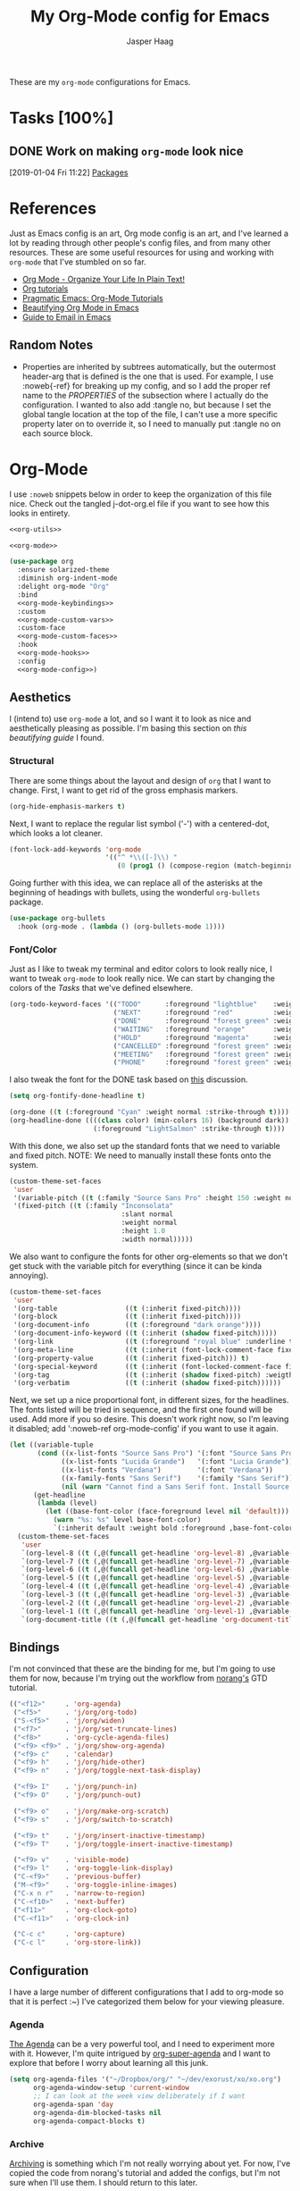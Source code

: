 #+PROPERTY: header-args:emacs-lisp :tangle (concat (expand-file-name "~/jconfig/.emacs.d/tangles/") (file-name-base) ".el") :noweb-ref org-utils :mkdirp yes :comments no
#+STARTUP: indent overview

#+TITLE: My Org-Mode config for Emacs
#+AUTHOR: Jasper Haag
#+EMAIL: jhaag@mit.edu

These are my ~org-mode~ configurations for Emacs.

* Table of Contents                                                             :TOC_2:noexport:
- [[#tasks-100][Tasks]]
  - [[#work-on-making-org-mode-look-nice][Work on making ~org-mode~ look nice]]
- [[#references][References]]
  - [[#random-notes][Random Notes]]
- [[#org-mode][Org-Mode]]
  - [[#aesthetics][Aesthetics]]
  - [[#bindings][Bindings]]
  - [[#configuration][Configuration]]
  - [[#helper-functions][Helper Functions]]
  - [[#hooks][Hooks]]
  - [[#packages][Packages]]

* Tasks [100%]
** DONE Work on making ~org-mode~ look nice
CLOSED: [2019-01-06 Sun 13:21]
:LOGBOOK:
CLOCK: [2019-01-04 Fri 11:22]--[2019-01-04 Fri 11:23] =>  0:01
:END:
[2019-01-04 Fri 11:22]
[[file:~/jconfig/.emacs.d/org-confs/j-dot-org.org::*Packages][Packages]]
* References

Just as Emacs config is an art, Org mode config is an art, and I've learned a lot by reading through other people's config files, and from many other resources. These are some useful resources for using and working with ~org-mode~ that I've stumbled on so far.

- [[http://doc.norang.ca/org-mode.html][Org Mode - Organize Your Life In Plain Text!]]
- [[https://orgmode.org/worg/org-tutorials/][Org tutorials]]
- [[http://pragmaticemacs.com/org-mode-tutorials/][Pragmatic Emacs: Org-Mode Tutorials]]
- [[https://zzamboni.org/post/beautifying-org-mode-in-emacs/][Beautifying Org Mode in Emacs]]
- [[http://cachestocaches.com/2017/3/complete-guide-email-emacs-using-mu-and-/][Guide to Email in Emacs]]

** Random Notes

- Properties are inherited by subtrees automatically, but the outermost header-arg that is defined is the one that is used. For example, I use :noweb{-ref} for breaking up my config, and so I add the proper ref name to the /PROPERTIES/ of the subsection where I actually do the configuration. I wanted to also add :tangle no, but because I set the global tangle location at the top of the file, I can't use a more specific property later on to override it, so I need to manually put :tangle no on each source block.
* Org-Mode

I use ~:noweb~ snippets below in order to keep the organization of this file nice. Check out the tangled j-dot-org.el file if you want to see how this looks in entirety.

#+BEGIN_SRC emacs-lisp :noweb yes :noweb-ref
<<org-utils>>

<<org-mode>>
#+END_SRC

#+BEGIN_SRC emacs-lisp :noweb yes :noweb-ref org-mode
(use-package org
  :ensure solarized-theme
  :diminish org-indent-mode
  :delight org-mode "Org"
  :bind
  <<org-mode-keybindings>>
  :custom
  <<org-mode-custom-vars>>
  :custom-face
  <<org-mode-custom-faces>>
  :hook
  <<org-mode-hooks>>
  :config
  <<org-mode-config>>)
#+END_SRC
** Aesthetics

I (intend to) use ~org-mode~ a lot, and so I want it to look as nice and aesthetically pleasing as possible. I'm basing this section on [[*References][this beautifying guide]] I found.

*** Structural

There are some things about the layout and design of ~org~ that I want to change. First, I want to get rid of the gross emphasis markers.

#+BEGIN_SRC emacs-lisp :tangle no :noweb-ref org-mode-custom-vars
(org-hide-emphasis-markers t)
#+END_SRC

Next, I want to replace the regular list symbol ('-') with a centered-dot, which looks a lot cleaner.

#+BEGIN_SRC emacs-lisp :tangle no :noweb-ref org-mode-config
(font-lock-add-keywords 'org-mode
                        '(("^ *\\([-]\\) "
                           (0 (prog1 () (compose-region (match-beginning 1) (match-end 1) "•"))))))
#+END_SRC

Going further with this idea, we can replace all of the asterisks at the beginning of headings with bullets, using the wonderful ~org-bullets~ package.

#+BEGIN_SRC emacs-lisp
(use-package org-bullets
  :hook (org-mode . (lambda () (org-bullets-mode 1))))
#+END_SRC

*** Font/Color

Just as I like to tweak my terminal and editor colors to look really nice, I want to tweak ~org-mode~ to look really nice. We can start by changing the colors of the [[*Tasks][Tasks]] that we've defined elsewhere.

#+BEGIN_SRC emacs-lisp :tangle no :noweb-ref org-mode-custom-vars
(org-todo-keyword-faces '(("TODO"      :foreground "lightblue"    :weight bold)
                          ("NEXT"      :foreground "red"          :weight bold)
                          ("DONE"      :foreground "forest green" :weight bold)
                          ("WAITING"   :foreground "orange"       :weight bold)
                          ("HOLD"      :foreground "magenta"      :weight bold)
                          ("CANCELLED" :foreground "forest green" :weight bold)
                          ("MEETING"   :foreground "forest green" :weight bold)
                          ("PHONE"     :foreground "forest green" :weight bold)))
#+END_SRC

I also tweak the font for the DONE task based on [[https://lists.gnu.org/archive/html/emacs-orgmode/2007-03/msg00179.html][this]] discussion.

#+BEGIN_SRC emacs-lisp :tangle no :noweb-ref org-mode-config
(setq org-fontify-done-headline t)
#+END_SRC

#+BEGIN_SRC emacs-lisp :tangle no :noweb-ref org-mode-custom-faces
(org-done ((t (:foreground "Cyan" :weight normal :strike-through t))))
(org-headline-done ((((class color) (min-colors 16) (background dark))
                     (:foreground "LightSalmon" :strike-through t))))
#+END_SRC

With this done, we also set up the standard fonts that we need to variable and fixed pitch. NOTE: We need to manually install these fonts onto the system.

#+BEGIN_SRC emacs-lisp :tangle no :noweb-ref org-mode-config
(custom-theme-set-faces
 'user
 '(variable-pitch ((t (:family "Source Sans Pro" :height 150 :weight normal))))
 '(fixed-pitch ((t (:family "Inconsolata"
                            :slant normal
                            :weight normal
                            :height 1.0
                            :width normal)))))
#+END_SRC

We also want to configure the fonts for other org-elements so that we don't get stuck with the variable pitch for everything (since it can be kinda annoying).

#+BEGIN_SRC emacs-lisp :tangle no :noweb-ref org-mode-config
(custom-theme-set-faces
 'user
 '(org-table                 ((t (:inherit fixed-pitch))))
 '(org-block                 ((t (:inherit fixed-pitch))))
 '(org-document-info         ((t (:foreground "dark orange"))))
 '(org-document-info-keyword ((t (:inherit (shadow fixed-pitch)))))
 '(org-link                  ((t (:foreground "royal blue" :underline t))))
 '(org-meta-line             ((t (:inherit (font-lock-comment-face fixed-pitch)))))
 '(org-property-value        ((t (:inherit fixed-pitch))) t)
 '(org-special-keyword       ((t (:inherit (font-locked-comment-face fixed-pitch)))))
 '(org-tag                   ((t (:inherit (shadow fixed-pitch) :weigth bold :height 0.8))))
 '(org-verbatim              ((t (:inherit (shadow fixed-pitch))))))
#+END_SRC

Next, we set up a nice proportional font, in different sizes, for the headlines. The fonts listed will be tried in sequence, and the first one found will be used. Add more if you so desire. This doesn't work right now, so I'm leaving it disabled; add ':noweb-ref org-mode-config' if you want to use it again.

#+BEGIN_SRC emacs-lisp :tangle no :noweb-ref
(let ((variable-tuple
       (cond ((x-list-fonts "Source Sans Pro") '(:font "Source Sans Pro"))
             ((x-list-fonts "Lucida Grande")   '(:font "Lucia Grande"))
             ((x-list-fonts "Verdana")         '(:font "Verdana"))
             ((x-family-fonts "Sans Serif")    '(:family "Sans Serif"))
             (nil (warn "Cannot find a Sans Serif font. Install Source Sans Pro."))))
      (get-headline
       (lambda (level)
         (let ((base-font-color (face-foreground level nil 'default)))
           (warn "%s: %s" level base-font-color)
           `(:inherit default :weight bold :foreground ,base-font-color)))))
  (custom-theme-set-faces
   'user
   `(org-level-8 ((t (,@(funcall get-headline 'org-level-8) ,@variable-tuple))))
   `(org-level-7 ((t (,@(funcall get-headline 'org-level-7) ,@variable-tuple))))
   `(org-level-6 ((t (,@(funcall get-headline 'org-level-6) ,@variable-tuple))))
   `(org-level-5 ((t (,@(funcall get-headline 'org-level-5) ,@variable-tuple))))
   `(org-level-4 ((t (,@(funcall get-headline 'org-level-4) ,@variable-tuple :height 1.1))))
   `(org-level-3 ((t (,@(funcall get-headline 'org-level-3) ,@variable-tuple :height 1.25))))
   `(org-level-2 ((t (,@(funcall get-headline 'org-level-2) ,@variable-tuple :height 1.5))))
   `(org-level-1 ((t (,@(funcall get-headline 'org-level-1) ,@variable-tuple :height 1.75))))
   `(org-document-title ((t (,@(funcall get-headline 'org-document-title) ,@variable-tuple :height 2.0 :underline nil))))))
#+END_SRC

** Bindings

I'm not convinced that these are the binding for me, but I'm going to use them for now, because I'm trying out the workflow from [[http://doc.norang.ca/org-mode.html#CaptureTasksAreFast][norang's]] GTD tutorial.

#+BEGIN_SRC emacs-lisp :tangle no :noweb-ref org-mode-keybindings
(("<f12>"     . 'org-agenda)
 ("<f5>"      . 'j/org/org-todo)
 ("S-<f5>"    . 'j/org/widen)
 ("<f7>"      . 'j/org/set-truncate-lines)
 ("<f8>"      . 'org-cycle-agenda-files)
 ("<f9> <f9>" . 'j/org/show-org-agenda)
 ("<f9> c"    . 'calendar)
 ("<f9> h"    . 'j/org/hide-other)
 ("<f9> n"    . 'j/org/toggle-next-task-display)

 ("<f9> I"    . 'j/org/punch-in)
 ("<f9> O"    . 'j/org/punch-out)

 ("<f9> o"    . 'j/org/make-org-scratch)
 ("<f9> s"    . 'j/org/switch-to-scratch)

 ("<f9> t"    . 'j/org/insert-inactive-timestamp)
 ("<f9> T"    . 'j/org/toggle-insert-inactive-timestamp)

 ("<f9> v"    . 'visible-mode)
 ("<f9> l"    . 'org-toggle-link-display)
 ("C-<f9>"    . 'previous-buffer)
 ("M-<f9>"    . 'org-toggle-inline-images)
 ("C-x n r"   . 'narrow-to-region)
 ("C-<f10>"   . 'next-buffer)
 ("<f11>"     . 'org-clock-goto)
 ("C-<f11>"   . 'org-clock-in)

 ("C-c c"     . 'org-capture)
 ("C-c l"     . 'org-store-link))
#+END_SRC

** Configuration

I have a large number of different configurations that I add to org-mode so that it is perfect :~) I've categorized them below for your viewing pleasure.

*** Agenda

[[http://doc.norang.ca/org-mode.html#CustomAgendaViews][The Agenda]] can be a very powerful tool, and I need to experiment more with it. However, I'm quite intrigued by [[https://github.com/alphapapa/org-super-agenda][org-super-agenda]] and I want to explore that before I worry about learning all this junk.

#+BEGIN_SRC emacs-lisp :tangle no :noweb-ref org-mode-config
(setq org-agenda-files '("~/Dropbox/org/" "~/dev/exorust/xo/xo.org")
      org-agenda-window-setup 'current-window
      ;; I can look at the week view deliberately if I want
      org-agenda-span 'day
      org-agenda-dim-blocked-tasks nil
      org-agenda-compact-blocks t)
#+END_SRC
*** Archive


[[http://doc.norang.ca/org-mode.html#Archiving][Archiving]] is something which I'm not really worrying about yet. For now, I've copied the code from norang's tutorial and added the configs, but I'm not sure when I'll use them. I should return to this later.

#+BEGIN_SRC emacs-lisp :tangle no :noweb-ref org-mode-config
(setq org-archive-mark-done nil
      org-archive-location "%s_archive::* Archived Tasks")
#+END_SRC

*** Babel

[[https://org-babel.readthedocs.io/en/latest/][Babel]] is a powerful tool for literate programming, and for integrating org into the life of a software developer. Here, I set some custom configurations for babel, beyond enabling the languages that I want to be able to work with (like I do [[*org-babel][below]]).

~org-babel~ provides the ability to write source blocks inline within an org file, and then execute them and display the results just below. I use it for writing all of my Emacs config files, but I also plan to do more literate programming in the future. The only thing I need to do with it for now is enable the languages that I want to be able to work with, and configure a few small things to make it nicer to work with. *NOTE*: inheritance is weird - see [[https://gist.github.com/kaushalmodi/4be9fb4e460adb197a6a23ffc3557665][this]]; if you want to get ~:mkdirp yes~ to inherit properly, just add it manually to each language - this way we can specify the tangle location without overriding that header-arg.

First, however, we need to ensure that we have the necessary extension packages loaded for any languages which don't come stock with ~org-babel~:
- I've been doing a lot of rust programming lately for my exokernel project, so I want to be able to write literate-rust files. For that, I turn to ~ob-rust~, although I don't enable rust-code execution bc I'm only intending to tangle src-blocks for now.

  #+BEGIN_SRC emacs-lisp
(use-package ob-rust)
  #+END_SRC
- ~ob-restclient~: [[https://github.com/pashky/restclient.el][restclient.el]] is an interesting package that lets you execute REST commands from inside emacs, and then display the restuls. This wrapper allows you to write REST commands in ~org-mode~ source blocks, like this:

  #+BEGIN_EXAMPLE
,#+BEGIN_SRC restclient
  GET http://example.com
,#+END_SRC
  #+END_EXAMPLE

  This is a weird hack. Usually, I would use-pacakge org-babel, but because org is now standard in emacs I can't do this. Since I need ob-restclient, I simply set the babel variables in the ob-restclient config block.

  #+BEGIN_SRC emacs-lisp
(use-package ob-restclient
  :config
  (org-babel-do-load-languages
   'org-babel-load-languages
   '((calc       . t) ; this is a built in calculator
     (emacs-lisp . t)
     (haskell    . t)
     (python     . t)
     (restclient . t)
     (shell      . t))))
  #+END_SRC

#+BEGIN_SRC emacs-lisp :tangle no :noweb-ref org-mode-config
(setq org-src-window-setup 'current-window
      org-src-fontify-natively t
      org-src-tab-acts-natively t
      org-src-preserve-indentation t
      org-edit-src-content-indentation 0
      org-confirm-babel-evaluate nil)
#+END_SRC

*** Capture

[[http://doc.norang.ca/org-mode.html#Capture][Org Capture]] makes it painless to write down things as they pop into your head. You can configure various templates, bind them to hotkeys, and then quickly generate them - without breaking your workflow in anything else. +For now, I've taken most of my configuration from the link at the beginning of this section, but I hope to refine this once I get the dot-file overhaul completed.+ I'm going off of [[https://github.com/novoid/dot-emacs/blob/master/config.org#my-capture----functions-for-prompting-for-different-things][Novoid's Capture stuff]]. IMPORTANT: Note the use of ~:noweb-ref~ on these blocks; the configuration section is being spliced into the use-package block for org, but I want these to be defined globally, so I need to make sure that they actually get tangled to the toplevel of the file.

To start, I create a function which constructs the properties that I want for capture tasks.

#+BEGIN_SRC emacs-lisp
(defun j/org/capture/template/properties (&optional extra-properties)
  (or extra-properties (setq extra-properties ""))
  (concat ":PROPERTIES:\n:CREATED: %U\n:FROM: \%a\n" extra-properties "\n:END:\n\n"))
#+END_SRC

Now, I create a shortcut for a simple NEXT task, which I use more below. I also create a test task so I can play around with the prompts that I have.

#+BEGIN_SRC emacs-lisp :tangle no :noweb-ref org-mode-config
(setq j/org/capture/template/next (concat "* NEXT %?\nDEADLINE: %^{Due Date}t\n" (j/org/capture/template/properties)))
#+END_SRC

Now that I have my shortcuts, I proceed to actually write my templates.

#+BEGIN_SRC emacs-lisp :tangle-no :noweb-ref org-mode-config
(setq org-capture-templates
      `(("s" "schedule")
        ("ss" "schedule single" entry (file "~/Dropbox/org/refile.org")
         "* TODO %?\nSCHEDULED: %^{When}T\n")
        ("sr" "schedule repeat" entry (file "~/Dropbox/org/refile.org")
         "* TODO \nSCHEDULED: %^{When}T%?\n")
        ("t" "todo")
        ("ts" "short todo" entry (file+headline "~/Dropbox/org/refile.org" "Shorts")
         ,j/org/capture/template/next :clock-in t :clock-resume t)
        ("tn" "dateless todo" entry (file "~/Dropbox/org/refile.org")
         ,(concat "* TODO %?\n" (j/org/capture/template/properties)) :clock-in t :clock-resume t)
        ("td" "dated todo" entry (file "~/Dropbox/org/refile.org")
         ,(concat "* TODO %?\nDEADLINE: %^{Due Date}t\n" (j/org/capture/template/properties)) :clock-in t :clock-resume t)
        ("r" "respond" entry (file "~/Dropbox/org/refile.org")
         ,(concat "* NEXT RESPOND to %:from on %:subject\nSCHEDULED: %t\n" (j/org/capture/template/properties)) :clock-in t :clock-resume t :immediate-finish t)
        ("n" "note" entry (file "~/Dropbox/org/refile.org")
         ,(concat "* %? :NOTE:\n" (j/org/capture/template/properties)) :clock-in t :clock-resume t)
        ("j" "Journal" entry (file+olp+datetree "~/Dropbox/org/diary.org")
         "* %?\n:PROPERTIES:\n:CREATED: %U\n:END:\n\n" :clock-in t :clock-resume t)
        ("m" "Meeting" entry (file "~/Dropbox/org/refile.org")
         ,(concat "MEETING with %? :MEETING:\n" (j/org/capture/template/properties)) :clock-in t :clock-resume t)
        ("p" "Phone Call" entry (file "~/Dropbox/org/refile.org")
         ,(concat "PHONE %? :PHONE:\n" (j/org/capture/template/properties)) :clock-in t :clock-resume t)
        ("h" "Habit" entry (file+headline "~/Dropbox/org/todo.org" "Habits")
         "%?\nSCHEDULED: %(format-time-string \"%<<%Y-%m-%d %a .+1d/3d>>\")\n:STYLE: habit\n:REPEAT_TO_STATE: NEXT")))
#+END_SRC
*** Clocking

[[http://doc.norang.ca/org-mode.html#Clocking][Time]] [[http://doc.norang.ca/org-mode.html#TimeReportingAndTracking][Clocking]] is something that I am extremely excited about with ~org-mode~. I am awful at tracking how long I work on things, and I'm awful at estimating how long things will take. Hopefully, but tracking all of my work in a streamlined way, I'll be able to get a better handle on that sort of stuff. Plus I'm a data nerd, so I'm really freaking excited about generating a bunch of data about myself.

#+BEGIN_SRC emacs-lisp :tangle no :noweb-ref org-mode-config
(setq org-clock-history-length 23
      org-clock-in-resume t
      org-clock-in-switch-to-state 'j/org/clock-in-to-next
      org-drawers '("PROPERTIES" "LOGBOOK")
      org-clock-into-drawer t
      org-clock-out-remove-zero-time-clocks t
      org-clock-out-when-done t
      org-clock-persist t
      org-clock-persist-query-resume nil
      org-clock-auto-clock-resolution 'when-no-clock-is-running
      org-clock-report-include-clocking-task t
      j/org/keep-clock-running nil)
;; Resume clocking task when emacs is restarted
(org-clock-persistence-insinuate)
#+END_SRC

*** General

These are general ~org-mode~ configurations that didn't have a better home.

#+BEGIN_SRC emacs-lisp :tangle no :noweb-ref org-mode-config
(setq org-directory "~/Dropbox/org"
      org-default-notes-file "~/Dropbox/org/refile.org"
      org-ellipsis "…"
      org-log-done 'time
      org-log-redeadline t
      org-log-reschedule t
      org-return-follows-link t
      org-imenu-depth 3
      org-startup-folded t
      org-startup-truncated nil
      org-cycle-include-plain-lists 'integrate
      org-agenda-window-setup 'only-window
      org-use-property-inheritance t)
(advice-add 'org-src--construct-edit-buffer-name :override #'j/org/org-src-buffer-name)
(add-to-list 'auto-mode-alist '("\\.\\(org\\|org_archive\\|txt\\)$" . org-mode))
#+END_SRC

*** LaTeX
#+begin_src emacs-lisp :tangle no :noweb-ref org-mode-config
(setq org-latex-create-formula-image-program 'dvipng
      org-format-latex-options (plist-put
                                org-format-latex-options
                                :scale 3.0)
      org-preview-latex-image-directory "/tmp/ltximg/")
#+end_src

#+begin_src emacs-lisp :tangle no :noweb-ref org-mode-config
(with-eval-after-load 'ox-latex
    (add-to-list 'org-latex-classes
                 '("6046" "\\documentclass{6046}"
                   ("\\section{%s}" . "\\section*{%s}")
                   ("\\subsection{%s}" . "\\subsection*{%s}")
                   ("\\subsubsection{%s}" . "\\subsubsection*{%s}")
                   ("\\paragraph{%s}" . "\\paragraph*{%s}")
                   ("\\subparagraph{%s}" . "\\subparagraph*{%s}"))))
#+end_src
*** Refile

[[http://doc.norang.ca/org-mode.html#Refiling][Refiling]] tasks allows you to quickly and painlessly move things around in/between org files. In confunction with [[Caputre][capturing]] it serves to make it nearly painless to jot things down into emacs. I have the convention that my ~/Dropbox/org/refile.org file contains all of my refile tasks (and it marks all of them with a FILETAGS: refile).

#+BEGIN_SRC emacs-lisp :tangle no :noweb-ref org-mode-config
(setq org-refile-targets '((nil :maxlevel . 9)
                           (j/org/org-files-list :maxlevel . 9)
                           (org-agenda-files :maxlevel . 9))
      org-refile-use-outline-path t
      ;; needed to use helm for completion
      org-outline-path-complete-in-steps nil
      org-refile-allow-creating-parent-nodes 'confirm
      org-completion-use-ido nil
      org-refile-target-verify-function 'j/org/verify-refile-target)
#+END_SRC

*** Tasks

One of the major selling points of ~org-mode~ is the strong task integration that it has, and the organizational power that this gives the user. Like my [[Capture]] setup, I stole this from norang, but I intend to refine it so that it fits better with my workflow.

This is an outline of my task-flow:

[[file:~/Dropbox/org/normal_task_states.png][Normal Task States]]

#+BEGIN_SRC emacs-lisp :tangle no :noweb-ref org-mode-config
(setq org-todo-keywords '((sequence "TODO(t)" "NEXT(n)"
                                    "|"
                                    "DONE(d)")
                          (sequence "WAITING(w@/!)" "HOLD(h@/!)"
                                    "|"
                                    "CANCELLED(c@/!)" "PHONE" "MEETING"))
      org-todo-state-tags-triggers '(("CANCELLED" ("CANCELLED" . t))
                                     ("WAITING" ("WAITING" . t))
                                     ("HOLD" ("WAITING") ("HOLD" . t))
                                     (done ("WAITING") ("HOLD"))
                                     ("TODO" ("WAITING") ("CANCELLED") ("HOLD"))
                                     ("NEXT" ("WAITING") ("CANCELLED") ("HOLD"))
                                     ("DONE" ("WAITING") ("CANCELLED") ("HOLD")))
      org-treat-S-cursor-todo-selection-as-state-change nil
      org-use-fast-todo-selection t)
#+END_SRC

** Helper Functions

There are a variety of helper functions which I need to get my ~org-mode~ setup working properly. I've compiled them below.

*** Agenda

This section contains functions that are used when working with the agenda.

#+BEGIN_SRC emacs-lisp
(defun j/org/is-project-p ()
  "Any task with a todo keyword subtask"
  (save-restriction
    (widen)
    (let ((has-subtask)
          (subtree-end (save-excursion (org-end-of-subtree t)))
          (is-a-task (member (nth 2 (org-heading-components)) org-todo-keywords-1)))
      (save-excursion
        (forward-line 1)
        (while (and (not has-subtask)
                    (< (point) subtree-end)
                    (re-search-forward "^\*+ " subtree-end t))
          (when (member (org-get-todo-state) org-todo-keywords-1)
            (setq has-subtask t))))
      (and is-a-task has-subtask))))

(defun j/org/is-project-subtree-p ()
  "Any task with a todo keyword that is in a project subtree. Callers of this function already widen the buffer view."
  (let ((task (save-excursion (org-back-to-heading 'invisible-ok)
                              (point))))
    (save-excursion
      (j/org/find-project-task)
      (if (equal (point) task)
          nil
        t))))

(defun j/org/is-task-p ()
  "Any task with a todo keyword and no subtask."
  (save-restriction
    (widen)
    (let ((has-subtask)
          (subtree-end (save-excursion (org-end-of-subtree t)))
          (is-a-task (member (nth 2 (org-heading-components)) org-todo-keywords-1)))
      (save-excursion
        (forward-line 1)
        (while (and (not has-subtask)
                    (< (point) subtree-end)
                    (re-search-forward "^\*+ " subtree-end t))
          (when (member (org-get-todo-state) org-todo-keywords-1)
            (setq has-subtask t))))
      (and is-a-task (not has-subtask)))))

(defun j/org/is-subproject-p ()
  "Any task which is a subtask of another project."
  (let ((is-subproject)
        (is-a-task (member (nth 2 (org-heading-components)) org-todo-keywords-1)))
    (save-excursion
      (while (and (not is-subproject) (org-up-heading-safe))
        (when (member (nth 2 (org-heading-components)) org-todo-keywords-1)
          (setq is-subproject t))))
    (and is-a-task is-subproject)))

(defun j/org/list-sublevels-for-projects-indented ()
  "Set org-tags-match-list-sublevels so when restricted to a subtree we list all subtasks.
  This is normally used by skipping functions where this variable is already local to the agenda."
  (if (marker-buffer org-agenda-restrict-begin)
      (setq org-tags-match-list-sublevels 'indented)
    (setq org-tags-match-list-sublevels nil))
  nil)

(defun j/org/list-sublevels-for-projects ()
  "Set org-tags-match-list-sublevels so when restricted to a subtree we list all subtasks.
  This is normally used by skipping functions where this variable is already local to the agenda."
  (if (marker-buffer org-agenda-restrict-begin)
      (setq org-tags-match-list-sublevels t)
    (setq org-tags-match-list-levels nil))
  nil)

(defvar j/org/hide-scheduled-and-waiting-next-tasks t)

(defun j/org/toggle-next-task-display ()
  (interactive)
  (setq j/org/hide-scheduled-and-waiting-next-tasks (not j/org/hide-scheduled-and-waiting-next-tasks))
  (when (equal major-mode 'org-agenda-mode)
    (org-agenda-redo))
  (message "%s WAITING and SCHEDULED NEXT tasks" (if j/org/hide-scheduled-and-waiting-next-tasks "Hide" "Show")))

(defun j/org/skip-stuck-projects ()
  "Skip trees that are stuck projects"
  (save-restriction
    (widen)
    (let ((next-headline (save-excursion (or (outline-next-heading) (point-max)))))
      (if (j/org/is-project-p)
          (let* ((subtree-end (save-excursion (org-end-of-subtree t)))
                 (has next))
            (save-excursion
              (forward-line 1)
              (while (and (not has-next) (< (point) subtree-end) (re-search-forward "^\\*+ NEXT " subtree-end t))
                (unless (member "WAITING" (org-get-tags-at))
                  (setq has-next t))))
            (if has-next
                nil
              next-headline)) ; a non stuck project, has subtasks but no next task
        nil))))

(defun j/org/skip-non-stuck-projects ()
  "Skip trees that are not stuck projects"
  (j/org/list-sublevels-for-projects-indented)
  (save-restriction
    (widen)
    (let ((next-headling (save-excursion (or (outline-next-heading) (point-max)))))
      (if (j/org/is-project-p)
          (let* ((subtree-end (save-excursion (org-end-of-subtree t)))
                 (has-next))
            (save-excursion
              (forward-line 1)
              (while (and (not has-next) (< (point) subtree-end) (re-search-forward "^\\*+ NEXT " subtree-end t))
                (unless (member "WAITING" (org-get-tags-at))
                  (setq has-next t))))
            (if has-next
                next-headline
              nil)) ; a stuck project, has subtasks but no next task
        next-headline))))

(defun j/org/skip-non-projects ()
  "Skip trees that are not projects."
  (j/org/list-sublevels-for-projects-indented)
  (if (save-excursion (j/org/skip-non-stuck-projects))
      (save-restriction
        (widen)
        (let ((subtree-end (save-excursion (org-end-of-subtree t))))
          (cond
           ((j/org/is-project-p)
            nil)
           ((and (j/org/is-project-subtree-p) (not (j/org/is-task-p)))
            nil)
           (t
            subtree-end))))
    (save-excursion (org-end-of-subtree t))))

(defun j/org/skip-non-tasks ()
  "Show non-project tasks. Skip project and sub-project tasks, habits, and project related tasks."
  (save-restriction
    (widen)
    (let ((next-headline (save-excursion (or (outline-next-heading) (point-max)))))
      (cond
       ((j/org/is-task-p)
        nil)
       (t
        next-headline)))))

(defun j/org/skip-project-trees-and-habits ()
  "Skip trees that are projects"
  (save-restriction
    (widen)
    (let ((subtree-end (save-excursion (org-end-of-subtree t))))
      (cond
       ((j/org/is-project-p)
        subtree-end)
       ((org-is-habit-p)
        subtree-end)
       (t
        nil)))))

(defun j/org/skip-projects-and-habits-and-single-tasks ()
  "Skip trees that are projects, tasks that are habits, and single non-project tasks"
  (save-restriction
    (widen)
    (let ((next-headline (save-excursion (or (outline-next-heading) (point-max)))))
      (cond
       ((org-is-habit-p)
        next-headline)
       ((and j/hide-scheduled-and-waiting-next-tasks
             (member "WAITING" (org-get-tags-at)))
        next-headline)
       ((j/org/is-project-p)
        next-headline)
       ((and (j/org/is-task-p) (not (j/org/is-project-subtree-p)))
        next-headline)
       (t
        nil)))))

(defun j/org/skip-project-tasks-maybe ()
  "Show tasks related to the current restriction.
  When restricted to a project, skip project and sub-project tasks, habits, NEXT tasks, and loose tasks.
  When not restricted, skip project and sub-project tasks, habits, and project related tasks."
  (save-restriction
    (widen)
    (let* ((subtree-end (save-excursion (org-end-of-subtree t)))
           (next-headline (save-excursion (or (outline-next-heading) (point-max))))
           (limit-to-project (marker-buffer org-agenda-restrict-begin)))
      (cond
       ((j/org/is-project-p)
        next-headline)
       ((org-is-habit-p)
        subtree-end)
       ((and (not limit-to-project)
             (j/org/is-project-subtree-p))
        subtree-end)
       ((and limit-to-project
             (j/org/is-project-subtree-p)
             (member (org-get-todo-states) (list "NEXT")))
        subtree-end)
       (t
        nil)))))

(defun j/org/skip-project-tasks ()
  "Show non-project-tasks. Skip project and sub-project tasks, habits, and project related tasks."
  (save-restriction
    (widen)
    (let* ((subtree-end (save-excursion (org-end-of-subtree t))))
      (cond
       ((j/org/is-project-p)
        subtree-end)
       ((org-is-habit-p)
        subtree-end)
       ((j/org/is-project-subtree-p)
        subtree-end)
       (t
        nil)))))

(defun j/org/skip-project-tasks ()
  "Show project tasks. Skip project and sub-project tasks, habits, and loose non-project tasks."
  (save-restriction
    (widen)
    (let* ((subtree-end (save-excursion (org-end-of-subtree t)))
           (next-headline (save-excursion (or (outline-next-heading) (point-max)))))
      (cond
       ((j/org/is-project-p)
        next-headline)
       ((org-is-habit-p)
        subtree-end)
       ((and (j/org/is-project-subtree-p)
             (member (org-get-todo-state) (list "NEXT")))
        subtree-end)
       ((not (j/org/is-project-subtree-p))
        subtree-end)
       (t
        nil)))))

(defun j/org/skip-projects-and-habits ()
  "Skip trees that are projects and tasks that are habits"
  (save-restriction
    (widen)
    (let ((subtree-end (save-excursion (org-end-of-subtree t))))
      (cond
       ((j/org/is-project-p)
        subtree-end)
       ((org-is-habit-p)
        subtree-end)
       (t
        nil)))))

(defun j/org/skip-non-subprojects ()
  "Skip trees that are not subprojects"
  (let ((next-headline (save-excursion (outline-next-heading))))
    (if (j/org/is-subproject-p)
        nil
      next-headline)))
#+END_SRC

*** Archiving

I have some code that will automatically filter out the trees which are available for archiving.

#+BEGIN_SRC emacs-lisp
(defun j/org/skip-non-archivable-tasks ()
  "Skip trees that are not available for archiving"
  (save-restriction
    (widen)
    ;; consider only tasks with done todo headings as archivable candidates
    (let ((next-headline (save-excursion (or (outline-next-heading) (point-max))))
          (subtree-end (save-excursion (org-end-of-subtree t))))
      (if (member (org-get-todo-state) org-todo-keywords-1)
          (if (member (org-get-todo-state) org-done-keywords)
              (let* ((daynr (string-to-int (format-time-string "%d" (current-time))))
                     (a-month-ago (format-time-string "%Y-%m-" (time-subtract (current-time) (seconds-to-time-a-month-ago))))
                     (this-month (format-time-string "%Y-%m-" (current-time)))
                     (subtree-is-current (save-excursion
                                           (forward-line 1)
                                           (and (< (point) subtree-end)
                                                (re-search-forward (concat last-month "\\|" this-month) subtree-end t)))))
                (if subtree-is-current
                    subtree-end ; Has a date in this month or last, so skip it
                  nil)) ; abailable to archive bc it is old
            (or subtree-end (point-max)))
        next-headline))))
#+END_SRC

*** Clocking

This contains helpers for use with the clocking code in my ~org-mode~ configs.

#+BEGIN_SRC emacs-lisp
(defun j/org/clock-in-to-next (kw)
  "Switch a task from TODO to NEXT when clocking in.
  Skips capture tasks, projects, and subprojects.
  Switch projects and subprojects from NEXT back to TODO"
  (when (not (and (boundp 'org-capture-mode) org-capture-mode))
    (cond
     ((and (member (org-get-todo-state) (list "TODO"))
           (j/org/is-task-p))
      "NEXT")
     ((and (member (org-get-todo-state) (list "NEXT"))
           (j/org/is-project-p))
      "TODO"))))

(defun j/org/find-project-task ()
  "Move point to the parent (project) if any"
  (save-restriction
    (widen)
    (let ((parent-task (save-excursion (org-back-to-heading 'invisible-ok) (point))))
      (while (org-up-heading-safe)
        (when (member (nth 2 (org-heading-components)) org-todo-keywords-1)
          (setq parent-task (point))))
      (goto-char parent-task)
      parent-task)))

(defun j/org/punch-in (arg)
  "Start continuous clocking and set the default task to the selected task.
  If no task is selected set the Organization task as the default task."
  (interactive "p")
  (setq j/org/keep-clock-running t)
  (if (equal major-mode 'org-agenda-mode)
      ;;
      ;; we're in the agenda
      ;;
      (let* ((marker (org-get-at-bol 'org-hd-marker))
             (tags (org-with-point-at marker (org-get-tags-at))))
        (if (and (eq arg 4) tags)
            (org-agenda-clock-in '(16))
          (j/org/clock-in-organization-task-as-default)))
    ;;
    ;; we're not in the agenda
    ;;
    (save-restriction
      (widen)
      ;; find the tags on the current task
      (if (and (equal major-mode 'org-mode) (not (org-before-first-heading-p)) (eq arg 4))
          (org-clock-in '(16))
        (j/org/clock-in-organization-task-as-default)))))

(defun j/org/punch-out ()
  (interactive)
  (setq j/org/keep-clock-running nil)
  (when (org-clock-is-active)
    (org-clock-out))
  (org-agenda-remove-restriction-lock))

(defun j/org/clock-in-default-task ()
  (save-excursion
    (org-with-point-at org-clock-default-task
      (org-clock-in))))

(defun j/org/clock-in-parent-task ()
  "Move point to the parent (project) task if any, and clock in."
  (let ((parent-task))
    (save-excursion
      (save-restriction
        (widen)
        (while (and (not parent-task) (org-heading-up-safe))
          (when (member (nth 2 (org-heading-components)) org-todo-keywords-1)
            (setq parent-task (point))))
        (if parent-task
            (org-with-point-at parent-task
              (org-clock-in))
          (when j/org/keep-clock-running
            (j/org/clock-in-default-task)))))))

(defvar j/org/organization-task-id "eb155a82-92b2-4f25-a3c6-0304591af2f9")

(defun j/org/clock-in-organization-task-as-default ()
  (interactive)
  (org-with-point-at (org-id-find j/org/organization-task-id 'marker)
    (org-clock-in '(16))))

(defun j/org/clock-out-maybe ()
  (when (and j/org/keep-clock-running
             (not org-clock-clocking-in)
             (marker-buffer org-clock-default-task)
             (not org-clock-resolving-clocks-due-to-idleness))
    (j/org/clock-in-parent-task)))
#+END_SRC

*** Focus

This sections contains functions which can focus in on certain parts of the org structure.

#+BEGIN_SRC emacs-lisp
(defun j/org/focus-todo (arg)
  (interactive "p")
  (if (equal arg 4)
      (save-restriction
        (j/org/narrow-to-org-subtree)
        (org-show-todo-tree nil))
    (j/org/narrow-to-org-subtree)
    (org-show-todo-tree nil)))

(defun j/org/narrow-to-org-subtree ()
  (widen)
  (org-narrow-to-subtree)
  (save-restriction
    (org-agenda-set-restriction-lock)))

(defun j/org/narrow-to-subtree ()
  (interactive)
  (if (equal major-mode 'org-agenda-mode)
      (progn
        (org-with-point-at (org-get-at-bol 'org-hd-marker)
          (j/org/narrow-to-org-subtree))
        (when org-agenda-sticky
          (org-agenda-redo)))
    'j/org/narrow-to-org-subtree))

(defun j/org/narrow-up-one-org-level ()
  (widen)
  (save-excursion
    (outline-up-heading 1 'invisible-ok)
    (j/org/narrow-to-org-subtree)))

(defun j/org/get-pom-from-agenda-restriction-or-point ()
  (or (and (marker-poisition org-agenda-restrict-begin) org-agenda-restrict-begin)
      (org-get-at-bol 'org-hd-marker)
      (and (equal major-mode 'org-mode) (point))
      org-clock-marker))

(defun j/org/narrow-up-one-level ()
  (interactive)
  (if (equal major-mode 'org-agenda-mode)
      (progn
        (org-with-point-at (j/org/get-pom-from-agenda-restriction-or-point)
          (j/org/narrow-up-one-org-level))
        (org-agenda-redo))
    (j/org/narrow-up-one-org-level)))

(defun j/org/narrow-to-org-project ()
  (widen)
  (save-excursion
    (j/org/find-project-task)
    (j/org/narrow-to-org-subtree)))

(defun j/org/narrow-to-project ()
  (interactive)
  (if (equal major-mode 'org-agenda-mode)
      (progn
        (org-with-point-at (j/org/get-pom-from-agenda-restriction-or-point)
          (j/org/narrow-to-org-project)
          (save-excursion
            (j/org/find-project-task)
            (org-agenda-set-restriction-lock)))
        (org-agenda-redo)
        (beginning-of-buffer))
    (j/org/narrow-to-org-project)
    (save-restriction
      (org-agenda-set-restriction-lock))))

(defvar j/org/project-list nil)

(defun j/org/view-next-project ()
  (interactive)
  (let (num-project-left current-project)
    (unless (marker-position org-agenda-restrict-begin)
      (goto-char (point-min))
      ;; clear all of the existing markers on the list
      (while j/org/project-list
        (set-marker (pop j/org/project-list) nil))
      (re-search-forward "Tasks to Refile")
      (forward-visible-line 1))

    ;; build a new project marker list
    (unless j/org/project-list
      (while (< (point) (point-max))
        (while (and (< (point) (point-max))
                    (or (not (org-get-at-bol 'org-hd-marker))
                        (org-with-point-at (org-get-at-bol 'org-hd-marker)
                          (or (not (j/org/is-project-p))
                              (j/org/is-project-subtree-p)))))
          (forward-visible-line 1))
        (when (< (point) (point-max))
          (add-to-list 'j/org/project-list (copy-marker (org-get-at-bol 'org-hd-marker)) 'append))
        (forward-visible-line 1)))

    ;; pop off the first marker on the list and display
    (setq current-project (pop j/org/project-list))
    (when current-project
      (org-with-point-at current-project
        (setq j/org/hide-scheduled-and-waiting-next-tasks nil)
        (j/org/narrow-to-project))
      ;; remove the marker
      (setq current-project nil)
      (org-agenda-redo)
      (beginning-of-buffer)
      (setq num-projects-left (length j/org/project-list))
      (if (> num-projects-left 0)
          (message "%s projects left to view" num-projects-left)
        (beginning-of-buffer)
        (setq j/org/hide-scheduled-and-waiting-next-tasks t)
        (error "All projects viewed.")))))

(defun j/org/restrict-to-file-or-follow (arg)
  "Set agenda restriction to 'file (or with argument invoke follow mode).
  I don't use follow mode very often but I restrict to file all the time
  so change the default 'F' binding in the agenda to allow both."
  (interactive "p")
  (if (equal arg 4)
      (org-agenda-follow-mode)
    (widen)
    (j/org/set-agenda-restriction-lock 4)
    (org-agenda-redo)
    (beginning-of-buffer)))

(defun j/org/widen ()
  (interactive)
  (if (equal major-mode 'org-agenda-mode)
      (progn
        (org-agenda-remove-restriction-lock)
        (when org-agenda-stick
          (org-agenda-redo)))
    (widen)))
#+END_SRC
*** General

These functions aren't specific to any portion of my ~org-mode~ setup, and so I stow them here.

#+BEGIN_SRC emacs-lisp
(defun j/org/src-buffer-name (org-buffer-name language)
  "Construct the buffer name for a source editing buffer.
  See `org-src--construct-edit-buffer-name'."
  (format "*%s" org-buffer-name))

;; Remove empty LOGBOOK drawers on clock out
(defun j/org/remove-empty-drawer-on-clock-out ()
  (interactive)
  (save-excursion
    (beginning-of-line 0)
    (org-remove-empty-drawer-at (point))))

;; Refile filtering
;; exclude DONE state tasks from refile targets
(defun j/org/verify-refile-target ()
  "Exclude todo keywords with a done state from refile targets."
  (not (member (nth 2 (org-heading-components)) org-done-keywords)))
#+END_SRC
*** Miscellaneous

These are some miscellaneous helper functions that I need for my ~org-mode~ setup.

#+BEGIN_SRC emacs-lisp
(defun j/org/hide-other ()
  (interactive)
  (save-excursion
    (org-back-to-heading 'invisible-ok)
    (hide-other)
    (org-cycle)
    (org-cycle)
    (org-cycle)))

(defun j/org/set-truncate-lines ()
  "Toggle value of truncate-lines and refresh window display."
  (interactive)
  (setq truncate-lines (not truncate-lines))
  ;; now refresh window display (an idiom from simple.el):
  (save-excursion
    (set-window-start (selected-window)
                      (window-start (selected-window)))))

(defun j/org/org-files-list ()
  (delq nil
        (mapcar (lambda (buffer)
                  (buffer-file-name buffer))
                (org-buffer-list 'files t))))

(defun j/org/org-src-buffer-name (org-buffer-name language)
  "Construct the buffer name for a source editing buffer. See
`org-src--construct-edit-buffer-name'."
  (format "*%s*" org-buffer-name))

(defun j/org/make-org-scratch ()
  (interactive)
  (find-file "/tmp/publish/scratch.org")
  (gnus-make-directory "/tmp/publish"))

(defun j/org/switch-to-scratch ()
  (interactive)
  (switch-to-buffer "*scratch*"))
#+END_SRC
** Hooks

I have a variety of hooks that I want to register for ~org-mode~, so that everything works properly:
- ~sticky-header-mode~ displays the current header you're in at the top, so you don't lose your place.

  #+BEGIN_SRC emacs-lisp :tangle no :noweb-ref org-mode-hooks
((org-mode               . org-sticky-header-mode)
  #+END_SRC

- ~toc-org-mode~ enables auto-updating Table-of-Contents, which can be enabled with the ~:TOC:~ tag.

  #+BEGIN_SRC emacs-lisp :tangle no :noweb-ref org-mode-hooks
(org-mode                . toc-org-enable)
  #+END_SRC

- I always want my ~org-mode~ files to be indented; I may want to look into the 'org-startup-indented` variable.

  #+BEGIN_SRC emacs-lisp :tangle no :noweb-ref org-mode-hooks
(org-mode                . org-indent-mode)
  #+END_SRC

- I always want my ~org-mode~ buffers to use variable-pitch-mode, because it looks a lot nicer for prose.

  #+BEGIN_SRC emacs-lisp :tangle no :noweb-ref org-mode-hooks
(org-mode                . variable-pitch-mode)
  #+END_SRC

  However, I need to be careful because this adds a modeline indicator, so I disable that manually with diminish.

  #+BEGIN_SRC emacs-lisp :tangle no :noweb-ref org-mode-config
(eval-after-load 'face-remap '(diminish 'buffer-face-mode))
  #+END_SRC

- I always want my ~org-mode~ files to have word-wrapping enabled.

  #+BEGIN_SRC emacs-lisp :tangle no :noweb-ref org-mode-hooks
(org-mode                . visual-line-mode)
  #+END_SRC

  However, I need to be careful because this adds a modeline indicator, so I disable that manually with diminish.

  #+BEGIN_SRC emacs-lisp :tangle no :noweb-ref org-mode-config
(eval-after-load 'simple '(diminish 'visual-line-mode))
  #+END_SRC

- I use a custom agenda with custom views and navigations. I define those keys here.

  #+BEGIN_SRC emacs-lisp :tangle no :noweb-ref org-mode-hooks
(org-agenda-mode         . (lambda ()
                             (org-defkey org-agenda-mode-map
                                         "F"
                                         'j/org/restrict-to-file-or-follow)
                             (org-defkey org-agenda-mode-map
                                         "N"
                                         'j/org/narrow-to-subtree)
                             (org-defkey org-agenda-mode-map
                                         "P"
                                         'j/org/narrow-to-project)
                             (org-defkey org-agenda-mode-map
                                         "U"
                                         'j/org/narrow-up-one-level)
                             (org-defkey org-agenda-mode-map
                                         "V"
                                         'j/org/view-next-project)
                             (org-defkey org-agenda-mode-map
                                         "W"
                                         (lambda ()
                                           (interactive)
                                           (setq j/org/hide-scheduled-and-waiting-next-tasks t)
                                           (j/org/widen)))))
  #+END_SRC

- I also want to highligh the current line I'm on in the agenda, so that it's easy to see where I am.
 #+BEGIN_SRC emacs-lisp :tangle no :noweb-ref org-mode-hooks
(org-agenda-mode . hl-line-mode)
 #+END_SRC

- When I clock out, I want to be sure to remove any empty clocks, and I also want to invoke my custom clock-out function (to ensure that I automatically clock into another task).

  #+BEGIN_SRC emacs-lisp :tangle no :noweb-ref org-mode-hooks
(org-clock-out           . j/org/remove-empty-drawer-on-clock-out)
(org-clock-out           . j/org/clock-out-maybe)
  #+END_SRC

- If I ever use org-mode for literate programming, I may want to display output images inline. This hook will automatically deal with that for me.

  #+BEGIN_SRC emacs-lisp :tangle no :noweb-ref org-mode-hooks
(org-babel-after-execute . org-display-inline-images))
  #+END_SRC
** Packages

~org-mode~ is enhanced by some additional packages, which I configure below.

*** org-sticky-header

This package displays the header for the current subtree you are in, in a bar along the top of the buffer. It is useful when you're editing large .org files, since you probably won't be able to see the actual header.

#+BEGIN_SRC emacs-lisp
(use-package org-sticky-header
  :after org
  :custom
  (org-sticky-header-heading-star "λ")
  (org-sticky-header-prefix nil)
  (org-sticky-header-always-show-header t)
  (org-sticky-header-full-path 'full)
  (org-sticky-header-outline-path-separator "|"))
#+END_SRC
*** org-super-agenda

[[https://github.com/alphapapa/org-super-agenda][This]] package allows for a highly-customizable agenda to be created (called a 'super-agenda'). I haven't used agendas and tasks much, but I want to set up something loose now just to have it. First, we pull it in using ~use-package~. To configure it, we create the groups that we would like to display in our agenda, and we enable `org-super-agenda-mode'.

#+BEGIN_SRC emacs-lisp
  (use-package org-super-agenda
    :after org
    :init
    (require 'org-habit)
    :custom
    (org-super-agenda-groups
     '(;; Each group has an implicit boolean OR operator between its selectors.
       (:name "PROGRESS" :and (:deadline today
                                         :todo ("DONE"
                                                "CANCELLED"
                                                "PHONE"
                                                "MEETING"))
              :order 0)
       ;; My hobby projects, which I want to organize, but which I don't want to include in my daily workflow
       (:order-multi (99
                      (:name "EXORUST" :and (:tag "exorust"
                                                  :not (:todo ("DONE"
                                                               "CANCELLED"
                                                               "PHONE"
                                                               "MEETING"))
                                                  :not (:tag ("HOLD"
                                                              "CANCELLED"))))
                      (:name "HOLD" :tag "HOLD")))
       (:order-multi (0
                      (:name "AGENDA" :time-grid t)
                      (:name "HABITS" :habit t)))
       (:name "LATE" :deadline past :order 1)
       (:todo "NEXT" :order 2)
       (:name "TODAY" :and (:deadline today
                                      :not (:todo ("DONE"
                                                   "CANCELLED"
                                                   "PHONE"
                                                   "MEETING")))
              :order 4)
       (:name "UPCOMING" :and (:deadline t
                                         :not (:todo ("DONE"
                                                      "CANCELLED"
                                                      "PHONE"
                                                      "MEETING")))
              :order 5)
       (:order-multi (6
                      (:name "IMPORTANT" :priority "A")
                      (:name "LESS IMPORTANT" :priority<= "B")))
       (:name "CATCHALL" :todo t :order 8)))
    :hook
    (org-mode . org-super-agenda-mode))
#+END_SRC
*** mu4e
mu4e is an emacs wrapper around mu, which is used to query a mailbox. In order to use mu/mu4e, we need to use some other application which can keep our mailboxes synced; I choose:
+ OfflineIMAP
  [[http://www.offlineimap.org/][OfflineIMAP]] is a tool which allows you to keep local mailboxes in sync with the actual canonical server mailbox. We require two supplemental files in order to get things rolling.

  #+BEGIN_SRC text :tangle (expand-file-name "~/.offlineimaprc")
[general]
accounts = Gmail, MIT
pythonfile = ~/.offlineimap.py
maxsyncaccounts = 1

[Account Gmail]
localrepository = LocalGmail
remoterepository = RemoteGmail
autorefresh = 3
quick = 30
postsynchook = mu index --maildir ~/Maildir

[Repository LocalGmail]
type = GmailMaildir
localfolders = ~/Maildir/Gmail
nametrans = lambda folder: re.sub('~', ' ', folder)

[Repository RemoteGmail]
type = Gmail
folderfilter = lambda foldername: foldername not in [
             '[Gmail]/All Mail',
             '[Gmail]/Drafts',
             '[Gmail]/Spam',
             'Notes'
             ]
nametrans = lambda folder: re.sub(' ', '~', folder)
remoteuser = jasperhaag16@gmail.com
remotepasseval = mailpasswd("gmail")
sslcacertfile = /etc/ssl/certs/ca-certificates.crt

# These are effectively the same as the above
[Account MIT]
localrepository = LocalMIT
remoterepository = RemoteMIT
autorefresh = 3
quick = 30
postsynchook = mu index --maildir ~/Maildir

[Repository LocalMIT]
type = Maildir
localfolders = ~/Maildir/MIT
nametrans = lambda folder: re.sub('~', ' ', folder)

[Repository RemoteMIT]
type = IMAP
folderfilter = lambda folder: folder not in [
             'Calendar',
             'Contacts',
             'Deleted Items',
             'Deleted Items/Long Term',
             'Deleted Items/TODO',
             'Drafts',
             'Journal',
             'Junk E-Mail',
             'Notes',
             'Outbox',
             'RSS Feeds',
             'Sync Issues',
             'Sync Issues/Conflicts',
             'Sync Issues/Local Failures',
             'Sync Issues/Server Failures',
             'Tasks',
             ]
nametrans = lambda folder: re.sub(' ', '~', folder)
remotehost = imap.exchange.mit.edu
remoteuser = jhaag@mit.edu
remoteport = 993
remotepasseval = mailpasswd("mit")
sslcacertfile = /etc/ssl/certs/ca-certificates.crt
#+END_SRC

  #+BEGIN_SRC python :tangle (expand-file-name "~/.offlineimap.py")
import os
import subprocess

def mailpasswd(acct):
  acct = os.path.basename(acct)
  path = "/home/jhaag/.passwords/%s.gpg" % acct
  args = ["gpg", "--use-agent", "--quiet", "--batch", "-d", path]
  try:
    return subprocess.check_output(args).strip()
  except subprocess.CalledProcessError:
    return ""
#+END_SRC

  We use a systemd daemon so that we can sync in the background; manually add this at ~/etc/systemd/user/offlineimap@.service~.

  #+BEGIN_SRC text
[Unit]
Description=Offlineimap Service for account %i
Documentation=man:offlineimap(1)

[Service]
ExecStart=/usr/bin/offlineimap -a %i -u basic
Restart=on-failure
RestartSec=60

[Install]
WantedBy=default.target
#+END_SRC
because I found an [[*References][email tutorial]]  which uses it.

*NOTE*: Make sure to install mu (either from source or from the git repo).

~mu4e~:
#+BEGIN_SRC emacs-lisp
(use-package eww
  :hook (eww-mode . (lambda () (setq show-trailing-whitespace nil))))

(use-package mu4e
  :load-path "/usr/local/share/emacs/site-lisp/mu4e"
  :init
  (require 'mu4e)
  ;; Call EWW to display HTML messages
  (defun j/mu4e/view-in-eww (msg)
    (eww-browse-url (concat "file://" (mu4e~write-body-to-html msg))))
  ;; Arrange to view messages in either the default browser or EWW
  (add-to-list 'mu4e-view-actions '("ViewInBrowser" . mu4e-action-view-in-browser) t)
  (add-to-list 'mu4e-view-actions '("Eww view" . j/mu4e/view-in-eww) t)

  (when (fboundp 'imagemagick-register-types)
    (imagemagick-register-types))
  :custom
  (mu4e-compose-signature "~Jasper")
  (mu4e-confirm-quit nil)
  ;; Call mu every 3 minutes to update and index Maildir
  (mu4e-update-interval 180)
  ;; Set format=flowed
  ;; mu4e sets up visual-line-mode and also fill (M-q) to do the right thing
  ;; each paragraph is a single long line; at sending, emacs will add the
  ;; special line continuation characters.
  (mu4e-compose-format-flowed t)
  ;; give me ISO(ish) format date-time stamps in the header list
  (mu4e-headers-date-format "%Y-%m-%d %H:%M")
  ;; use html
  (mu4e-view-prefer-html t)
  ;; show full addresses in view message (instead of just names)
  ;; toggle per name with M-RET
  (mu4e-view-show-addresses t)
  ;; path to our Maildir directory
  (mu4e-maildir "~/Maildir")
  ;; path for saving our attachments
  (mu4e-attachment-dir "~/Downloads")
  ;; the list of all of my e-mail addresses
  (mu4e-user-mail-address-list '("jasperhaag16@gmail.com"
                                 "jhaag@mit.edu"))
  ;; the headers to show in the headers list -- a pair of a field
  ;; and its width, with `nil' meaning 'unlimited'
  ;; (better only use that for the last field.
  ;; These are the defaults:
  (mu4e-headers-fields
   '((:human-date    .  25)
     (:flags         .   6)
     (:from-or-to    .  22)
     (:subject       .  nil)))
  :commands (mu4e)
  :bind ("C-<f12>" . mu4e)
  :hook ((mu4e-view-mode . (lambda ()
                             (progn
                               (visual-line-mode)
                               (setq  show-trailing-whitespace nil
                                      mu4e-view-show-images t))))
         ;; From Ben Maughan: Get some Org functionality in compose buffer
         (mu4e-message-mode-hook . 'turn-on-orgtbl)
         (mu4e-message-mode-hook . 'turn-on-orgstruct++)))
#+END_SRC

~org-mu4e~:
#+BEGIN_SRC emacs-lisp
(use-package org-mu4e
  :load-path "/usr/local/share/emacs/site-lisp/mu4e"
  :custom
  ;; store link to message if in header view, not to header query
  (org-mu4e-link-query-in-headers-mode nil))
#+END_SRC
*** toc-org

This package creates nice auto-updating tables of contents. You can enable them by adding :TOC_N: to any top-level header (where N represents the number of levels down that you want the TOC to display).

#+BEGIN_SRC emacs-lisp
(use-package toc-org
  :after org)
#+END_SRC
